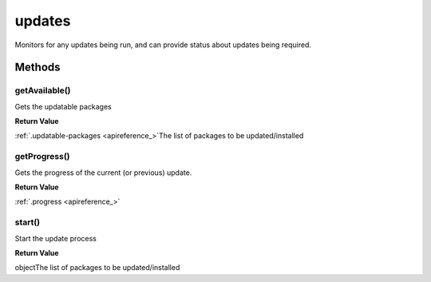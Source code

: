 .. _apireference_service_updates:

updates
=======

Monitors for any updates being run, and can provide status about updates being required.

.. _apireference_service_updates_methods:

Methods
-------

.. _apireference_service_updates_methods_getAvailable:

getAvailable()
~~~~~~~~~~~~~~

Gets the updatable packages

**Return Value**

:ref:`.updatable-packages <apireference_>`The list of packages to be updated/installed

.. _apireference_service_updates_methods_getProgress:

getProgress()
~~~~~~~~~~~~~

Gets the progress of the current (or previous) update.

**Return Value**

:ref:`.progress <apireference_>`

.. _apireference_service_updates_methods_start:

start()
~~~~~~~

Start the update process

**Return Value**

objectThe list of packages to be updated/installed

